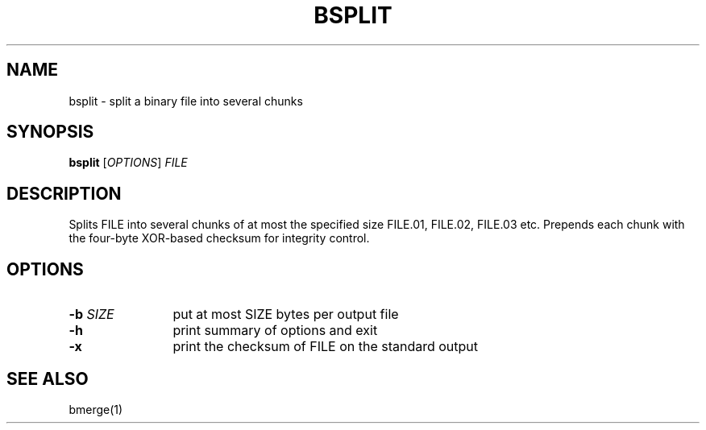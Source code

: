 .TH "BSPLIT" 1 2012 "Ben Gurion University of the Negev" "Extended System Programming Laboratory"
.\" bsplit
.SH NAME
bsplit \- split a binary file into several chunks
.SH SYNOPSIS
.LP
\fBbsplit\fR [\fIOPTIONS\fR] \fIFILE\fR
.SH DESCRIPTION
.LP
Splits FILE into several chunks of at most the specified size
FILE.01, FILE.02, FILE.03 etc. Prepends each chunk with the
four-byte XOR-based checksum for integrity control.
.SH OPTIONS
.TP 12
\fB-b\fR \fISIZE\fR
put at most SIZE bytes per output file
.TP 12
\fB-h\fR 
print summary of options and exit
.TP 12
\fB-x\fR
print the checksum of FILE on the standard output
.SH "SEE ALSO"
.LP
bmerge(1)

